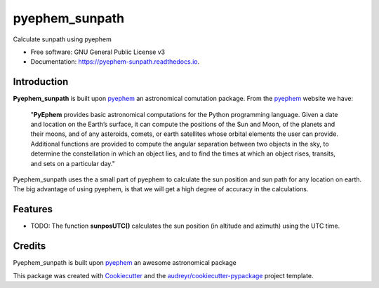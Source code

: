 ===============
pyephem_sunpath
===============


.. image:: https://img.shields.io/pypi/v/pyephem_sunpath.svg
        :target: https://pypi.python.org/pypi/pyephem_sunpath

.. image:: https://img.shields.io/travis/santoshphilip/pyephem_sunpath.svg
        :target: https://travis-ci.org/santoshphilip/pyephem_sunpath

.. image:: https://readthedocs.org/projects/pyephem-sunpath/badge/?version=latest
        :target: https://pyephem-sunpath.readthedocs.io/en/latest/?badge=latest
        :alt: Documentation Status


.. image:: https://pyup.io/repos/github/santoshphilip/pyephem_sunpath/shield.svg
     :target: https://pyup.io/repos/github/santoshphilip/pyephem_sunpath/
     :alt: Updates



Calculate sunpath using pyephem


* Free software: GNU General Public License v3
* Documentation: https://pyephem-sunpath.readthedocs.io.

Introduction
------------

**Pyephem_sunpath** is built upon pyephem_ an astronomical comutation package. From the pyephem_ website we have:

    "**PyEphem** provides basic astronomical computations for the Python programming language. Given a date and location on the Earth’s surface, it can compute the positions of the Sun and Moon, of the planets and their moons, and of any asteroids, comets, or earth satellites whose orbital elements the user can provide. Additional functions are provided to compute the angular separation between two objects in the sky, to determine the constellation in which an object lies, and to find the times at which an object rises, transits, and sets on a particular day."
    
Pyephem_sunpath uses the a small part of pyephem to calculate the sun position and sun path for any location on earth. The big advantage of using pyephem, is that we will get a high degree of accuracy in the calculations.    

Features
--------

- TODO: The function **sunposUTC()** calculates the sun position (in altitude and azimuth) using the UTC time.

Credits
-------

Pyephem_sunpath is built upon pyephem_ an awesome astronomical package

This package was created with Cookiecutter_ and the `audreyr/cookiecutter-pypackage`_ project template.

.. _pyephem: http://rhodesmill.org/pyephem/index.html
.. _Cookiecutter: https://github.com/audreyr/cookiecutter
.. _`audreyr/cookiecutter-pypackage`: https://github.com/audreyr/cookiecutter-pypackage
